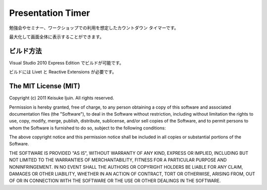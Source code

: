.. -*- coding: utf-8 -*-

====================
 Presentation Timer
====================

勉強会やセミナー、ワークショップでの利用を想定したカウントダウン タイマーです。

最大化して画面全体に表示することができます。

ビルド方法
==========

Visual Studio 2010 Express Edition でビルドが可能です。

ビルドには Livet と Reactive Extensions が必要です。

The MIT License (MIT)
=====================

Copyright (c) 2011 Keisuke Ijuin. All rights reserved.

Permission is hereby granted, free of charge, to any person obtaining
a copy of this software and associated documentation files (the
"Software"), to deal in the Software without restriction, including
without limitation the rights to use, copy, modify, merge, publish,
distribute, sublicense, and/or sell copies of the Software, and to
permit persons to whom the Software is furnished to do so, subject to
the following conditions:

The above copyright notice and this permission notice shall be
included in all copies or substantial portions of the Software.

THE SOFTWARE IS PROVIDED "AS IS", WITHOUT WARRANTY OF ANY KIND,
EXPRESS OR IMPLIED, INCLUDING BUT NOT LIMITED TO THE WARRANTIES OF
MERCHANTABILITY, FITNESS FOR A PARTICULAR PURPOSE AND
NONINFRINGEMENT. IN NO EVENT SHALL THE AUTHORS OR COPYRIGHT HOLDERS BE
LIABLE FOR ANY CLAIM, DAMAGES OR OTHER LIABILITY, WHETHER IN AN ACTION
OF CONTRACT, TORT OR OTHERWISE, ARISING FROM, OUT OF OR IN CONNECTION
WITH THE SOFTWARE OR THE USE OR OTHER DEALINGS IN THE SOFTWARE.
